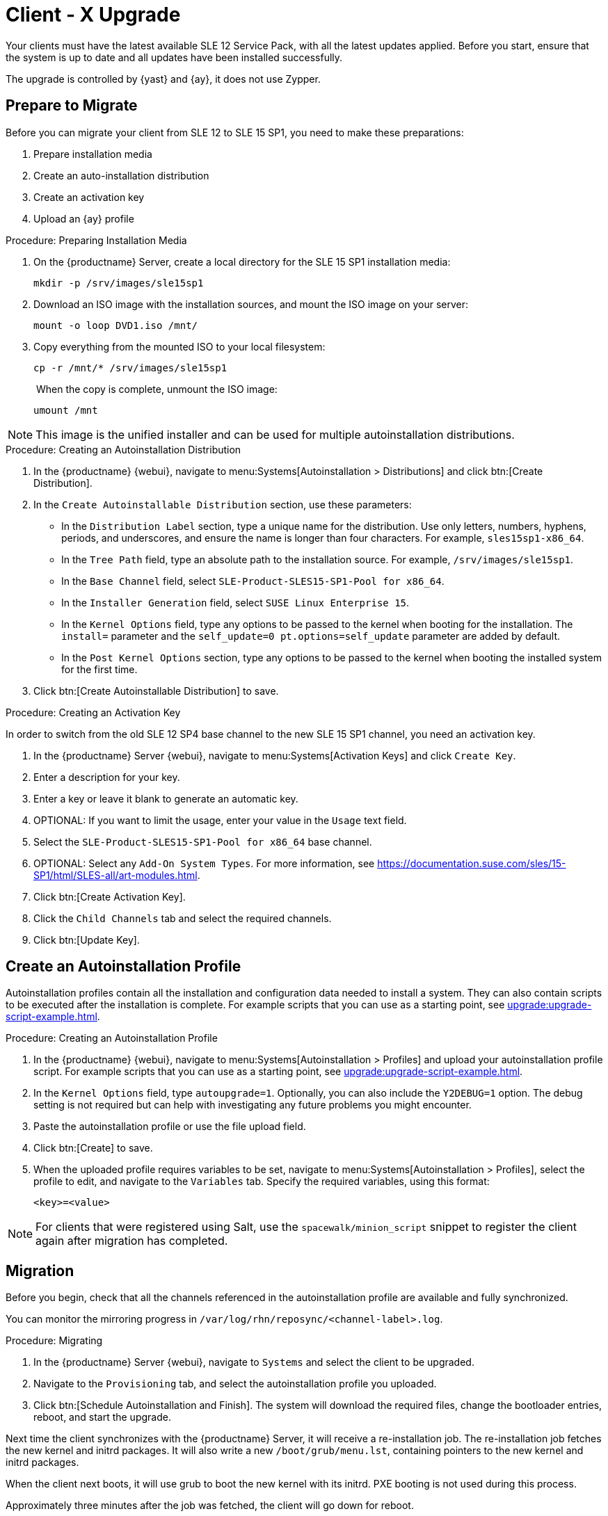 [[client-migration]]
= Client - X Upgrade

Your clients must have the latest available SLE{nbsp}12 Service Pack, with all the latest updates applied.
Before you start, ensure that the system is up to date and all updates have been installed successfully.

The upgrade is controlled by {yast} and {ay}, it does not use Zypper.


== Prepare to Migrate

Before you can migrate your client from SLE{nbsp}12 to SLE{nbsp}15{nbsp}SP1, you need to make these preparations:

. Prepare installation media
. Create an auto-installation distribution
. Create an activation key
. Upload an {ay} profile

.Procedure: Preparing Installation Media
. On the {productname} Server, create a local directory for the SLE{nbsp}15{nbsp}SP1 installation media:
+
----
mkdir -p /srv/images/sle15sp1
----
. Download an ISO image with the installation sources, and mount the ISO image on your server:
+
----
mount -o loop DVD1.iso /mnt/
----
. Copy everything from the mounted ISO to your local filesystem:
+
----
cp -r /mnt/* /srv/images/sle15sp1
----
. When the copy is complete, unmount the ISO image:
+
----
umount /mnt
----

[NOTE]
====
This image is the unified installer and can be used for multiple autoinstallation distributions.
====


.Procedure: Creating an Autoinstallation Distribution

. In the {productname} {webui}, navigate to menu:Systems[Autoinstallation > Distributions] and click btn:[Create Distribution].
. In the [guimenu]``Create Autoinstallable Distribution`` section, use these parameters:
* In the [guimenu]``Distribution Label`` section, type a unique name for the distribution.
Use only letters, numbers, hyphens, periods, and underscores, and ensure the name is longer than four characters.
For example, ``sles15sp1-x86_64``.
* In the [guimenu]``Tree Path`` field, type an absolute path to the installation source.
For example, [path]``/srv/images/sle15sp1``.
* In the [guimenu]``Base Channel`` field, select [systemitem]``SLE-Product-SLES15-SP1-Pool for x86_64``.
* In the [guimenu]``Installer Generation`` field, select [systemitem]``SUSE Linux Enterprise 15``.
* In the [guimenu]``Kernel Options`` field, type any options to be passed to the kernel when booting for the installation.
The [option]``install=`` parameter and the [option]``self_update=0 pt.options=self_update`` parameter are added by default.
* In the [guimenu]``Post Kernel Options`` section, type any options to  be passed to the kernel when booting the installed system for the first time.
. Click btn:[Create Autoinstallable Distribution] to save.



.Procedure: Creating an Activation Key

In order to switch from the old SLE{nbsp}12{nbsp}SP4 base channel to the new SLE{nbsp}15{nbsp}SP1 channel, you need an activation key.

. In the {productname} Server {webui}, navigate to menu:Systems[Activation Keys] and click [guimenu]``Create Key``.
. Enter a description for your key.
. Enter a key or leave it blank to generate an automatic key.
. OPTIONAL: If you want to limit the usage, enter your value in the [guimenu]``Usage`` text field.
. Select the [systemitem]``SLE-Product-SLES15-SP1-Pool for x86_64`` base channel.
. OPTIONAL: Select any [guimenu]``Add-On System Types``.
For more information, see https://documentation.suse.com/sles/15-SP1/html/SLES-all/art-modules.html.
. Click btn:[Create Activation Key].
. Click the [guimenu]``Child Channels`` tab and select the required channels.
. Click btn:[Update Key].

== Create an Autoinstallation Profile

Autoinstallation profiles contain all the installation and configuration data needed to install a system.
They can also contain scripts to be executed after the installation is complete.
For example scripts that you can use as a starting point, see xref:upgrade:upgrade-script-example.adoc[].



.Procedure: Creating an Autoinstallation Profile
. In the {productname} {webui}, navigate to menu:Systems[Autoinstallation > Profiles] and upload your autoinstallation profile script.
For example scripts that you can use as a starting point, see xref:upgrade:upgrade-script-example.adoc[].
. In the ``Kernel Options`` field, type ``autoupgrade=1``.
Optionally, you can also include the ``Y2DEBUG=1`` option.
The debug setting is not required but can help with investigating any future problems you might encounter.
. Paste the autoinstallation profile or use the file upload field.
. Click btn:[Create] to save.
. When the uploaded profile requires variables to be set, navigate to menu:Systems[Autoinstallation > Profiles], select the profile to edit, and navigate to the [guimenu]``Variables`` tab.
Specify the required variables, using this format:
+
----
<key>=<value>
----

[NOTE]
====
For clients that were registered using Salt, use the ``spacewalk/minion_script`` snippet to register the client again after migration has completed.
====



== Migration
Before you begin, check that all the channels referenced in the autoinstallation profile are available and fully synchronized.

You can monitor the mirroring progress in [path]``/var/log/rhn/reposync/<channel-label>.log``.



.Procedure: Migrating
. In the {productname} Server {webui}, navigate to [guimenu]``Systems`` and select the client to be upgraded.
. Navigate to the [guimenu]``Provisioning`` tab, and select the autoinstallation profile you uploaded.
. Click btn:[Schedule Autoinstallation and Finish].
The system will download the required files, change the bootloader entries, reboot, and start the upgrade.


Next time the client synchronizes with the {productname} Server, it will receive a re-installation job.
The re-installation job fetches the new kernel and initrd packages.
It will also write a new [path]``/boot/grub/menu.lst``, containing pointers to the new kernel and initrd packages.

When the client next boots, it will use grub to boot the new kernel with its initrd.
PXE booting is not used during this process.

Approximately three minutes after the job was fetched, the client will go down for reboot.



== SP Mass Migration

If you want to migrate a large number of clients to the next SP version, you can use {productname} API calls.



.Procedure: SP Mass Migration
. You need to know to which migration target you want to migrate.
List available migration targets:
+
----
spacecmd api -- system.listMigrationTargets -A 1000010001
----
+
Create a list of system IDs you want to migrate.
. For each system ID, call [systemitem]``listMigrationTarget`` and check that it is an available target.
+
* If the system ID is an available target, call [systemitem]``system.scheduleSPMigration``.
* If it is not an available target, skip the system.

Adapt this template for your environment:

----
target = '[....]'
basechannel = 'channel-label'
system_ids = [1, 2, 3]

session = auth.login(user, pass)
for system in system_ids
  if system.listMigrationTargets(session, system).ident == target
    system.scheduleSPMigration(session, system, target, basechannel, [], False, <now>)
  else
    print "Cannot migrate to requested target -- skipping system"
  endif
endfor
----
